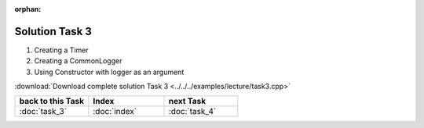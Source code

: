 :orphan:

Solution Task 3
===============

.. code-block:: c++
   :emphasize-lines: 46,47,50

   #include <lama.hpp>

   #include <lama/matrix/CSRSparseMatrix.hpp>
   #include <lama/DenseVector.hpp>
   #include <lama/expression/MatrixVectorExpressions.hpp>
   #include <lama/expression/VectorExpressions.hpp>

   #include <lama/solver/CG.hpp>
   #include <lama/solver/criteria/ResidualThreshold.hpp>
   #include <lama/norm/L2Norm.hpp>

   #include <lama/solver/logger/CommonLogger.hpp>
   #include <lama/solver/logger/Timer.hpp>

   #include <iostream>

   using namespace lama;

   int main( int argc, char* argv[] )
   {
       if ( argc < 2 )
       {
           std::cerr << "No input file specified" << std::endl;
           exit( -1 );
       }
   
       //Read a sparse matrix from the passed input file
       CSRSparseMatrix<double> m( argv[1] );
       std::cout << "Read matrix m : " << m << std::endl;
       IndexType size = m.getNumRows();
   
       //Create rhs vector
       DenseVector<double> rhs( size , 0.0 );
       std::cout << "Vector rhs : " << rhs << std::endl;
   
       //Create solution vector
       DenseVector<double> solution( size , 1.0 );
       std::cout << "Vector solution : " << solution << std::endl;
   
       //Compute the rhs that fits our solution to be able to calculate the error later
       rhs = m * solution;
   
       //Reset solution to zero so that there is something to solve
       solution = 0.0;
   
       std::auto_ptr<Timer> timer( new Timer() ); /* 1 */
       LoggerPtr logger( new CommonLogger("CGLogger", LogLevel::convergenceHistory, LoggerWriteBehaviour::toConsoleOnly, timer) ); /* 2 */

       //Create a CG solver using the Constructor with logger as an argument
       CG cgSolver( "CGTestSolver", logger ); /* 3 */
   
       //Create a stopping criterion for the iterative solver cgSolver
       NormPtr norm = NormPtr( new L2Norm() );
       CriterionPtr criterion( new ResidualThreshold( norm, 1E-8, ResidualThreshold::Absolute ) );
       cgSolver.setStoppingCriterion( criterion );
   
       //Initialize the solver
       cgSolver.initialize( m );
       //Solve m * solution = rhs
       cgSolver.solve( solution, rhs );
   
       //calculate the error and its L2-Norm
       DenseVector<double> error( size, 1.0 );
   
       error = error - solution;

       std::cout<<"L2-Norm of error is "<<l2Norm( error )<<std::endl;

       return 0;
   }

(1) Creating a Timer
(2) Creating a CommonLogger
(3) Using Constructor with logger as an argument

:download:`Download complete solution Task 3 <../../../examples/lecture/task3.cpp>`

.. csv-table::
   :header: "back to this Task", "Index", "next Task"
   :widths: 330, 340, 330

   ":doc:`task_3`", ":doc:`index`", ":doc:`task_4`"


